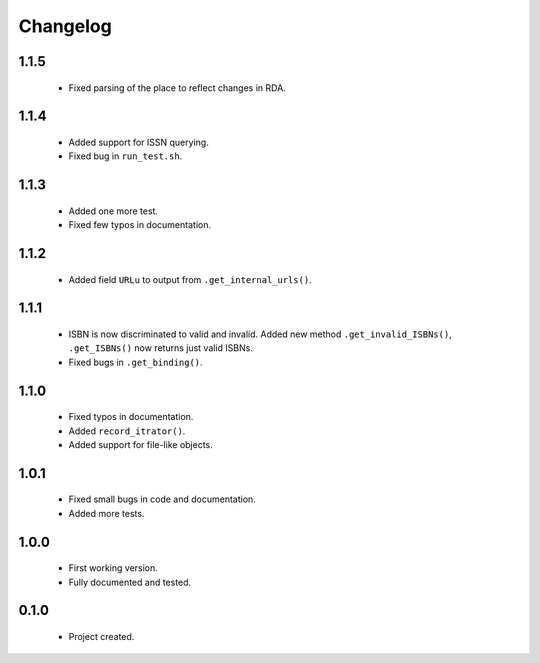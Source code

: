 Changelog
=========

1.1.5
-----
    - Fixed parsing of the place to reflect changes in RDA.

1.1.4
-----
    - Added support for ISSN querying.
    - Fixed bug in ``run_test.sh``.

1.1.3
-----
    - Added one more test.
    - Fixed few typos in documentation.

1.1.2
-----
    - Added field ``URLu`` to output from ``.get_internal_urls()``.

1.1.1
-----
    - ISBN is now discriminated to valid and invalid. Added new method ``.get_invalid_ISBNs()``, ``.get_ISBNs()`` now returns just valid ISBNs.
    - Fixed bugs in ``.get_binding()``.

1.1.0
-----
    - Fixed typos in documentation.
    - Added ``record_itrator()``.
    - Added support for file-like objects.

1.0.1
-----
    - Fixed small bugs in code and documentation.
    - Added more tests.

1.0.0
-----
    - First working version.
    - Fully documented and tested.

0.1.0
-----
    - Project created.
